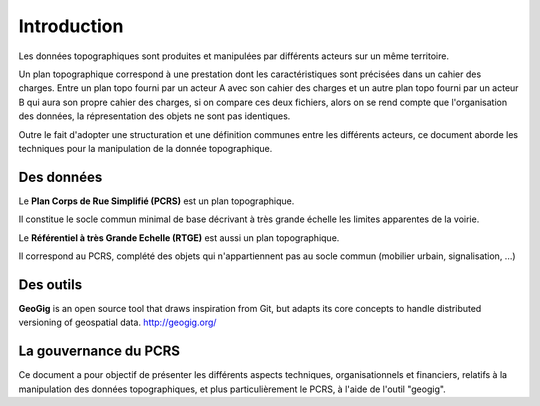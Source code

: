 
============
Introduction
============


Les données topographiques sont produites et manipulées par différents acteurs sur un même territoire.

Un plan topographique correspond à une prestation dont les caractéristiques sont précisées dans un cahier des charges.
Entre un plan topo fourni par un acteur A avec son cahier des charges et un autre plan topo fourni par un acteur B qui aura son propre cahier des charges,
si on compare ces deux fichiers, alors on se rend compte que l'organisation des données, la répresentation des objets ne sont pas identiques.

Outre le fait d'adopter une structuration et une définition communes entre les différents acteurs, ce document aborde les techniques pour la manipulation de la donnée topographique.


Des données
===========
Le **Plan Corps de Rue Simplifié (PCRS)** est un plan topographique.

Il constitue le socle commun minimal de base décrivant à très grande échelle
les limites apparentes de la voirie. 

Le **Référentiel à très Grande Echelle (RTGE)** est aussi un plan topographique.

Il correspond au PCRS, complété des objets qui n'appartiennent pas au socle commun (mobilier urbain, signalisation, ...)


Des outils
==========
**GeoGig** is an open source tool that draws inspiration from Git, but adapts its core concepts to handle distributed versioning of geospatial data.
http://geogig.org/

La gouvernance du PCRS
======================
Ce document a pour objectif de présenter les différents aspects techniques, organisationnels et financiers,
relatifs à la manipulation des données topographiques, et plus particulièrement le PCRS, à l'aide de l'outil "geogig".

